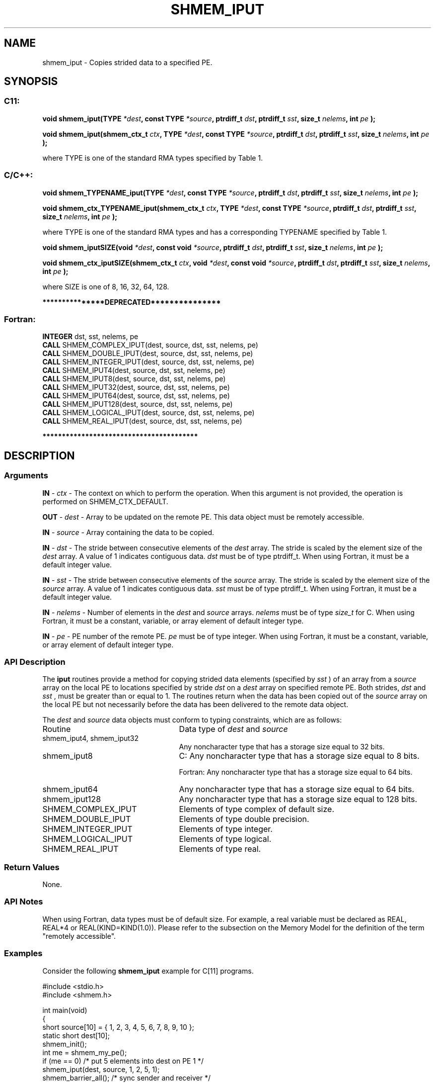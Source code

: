 .TH SHMEM_IPUT 3 "Open Source Software Solutions, Inc." "OpenSHMEM Library Documentation"
./ sectionStart
.SH NAME
shmem_iput \- 
Copies strided data to a specified PE.

./ sectionEnd


./ sectionStart
.SH   SYNOPSIS
./ sectionEnd

./ sectionStart
.SS C11:

.B void
.B shmem\_iput(TYPE
.IB "*dest" ,
.B const
.B TYPE
.IB "*source" ,
.B ptrdiff_t
.IB "dst" ,
.B ptrdiff_t
.IB "sst" ,
.B size_t
.IB "nelems" ,
.B int
.I pe
.B );



.B void
.B shmem\_iput(shmem_ctx_t
.IB "ctx" ,
.B TYPE
.IB "*dest" ,
.B const
.B TYPE
.IB "*source" ,
.B ptrdiff_t
.IB "dst" ,
.B ptrdiff_t
.IB "sst" ,
.B size_t
.IB "nelems" ,
.B int
.I pe
.B );



./ sectionEnd


where TYPE is one of the standard RMA types specified by Table 1.
./ sectionStart
.SS C/C++:

.B void
.B shmem\_TYPENAME\_iput(TYPE
.IB "*dest" ,
.B const
.B TYPE
.IB "*source" ,
.B ptrdiff_t
.IB "dst" ,
.B ptrdiff_t
.IB "sst" ,
.B size_t
.IB "nelems" ,
.B int
.I pe
.B );



.B void
.B shmem\_ctx\_TYPENAME\_iput(shmem_ctx_t
.IB "ctx" ,
.B TYPE
.IB "*dest" ,
.B const
.B TYPE
.IB "*source" ,
.B ptrdiff_t
.IB "dst" ,
.B ptrdiff_t
.IB "sst" ,
.B size_t
.IB "nelems" ,
.B int
.I pe
.B );



./ sectionEnd


where TYPE is one of the standard RMA types and has a corresponding TYPENAME specified by Table 1.
./ sectionStart

.B void
.B shmem\_iputSIZE(void
.IB "*dest" ,
.B const
.B void
.IB "*source" ,
.B ptrdiff_t
.IB "dst" ,
.B ptrdiff_t
.IB "sst" ,
.B size_t
.IB "nelems" ,
.B int
.I pe
.B );



.B void
.B shmem\_ctx\_iputSIZE(shmem_ctx_t
.IB "ctx" ,
.B void
.IB "*dest" ,
.B const
.B void
.IB "*source" ,
.B ptrdiff_t
.IB "dst" ,
.B ptrdiff_t
.IB "sst" ,
.B size_t
.IB "nelems" ,
.B int
.I pe
.B );



./ sectionEnd


where SIZE is one of 8, 16, 32, 64, 128.
./ sectionStart

.B ***************DEPRECATED***************
.SS Fortran:

.nf

.BR "INTEGER " "dst, sst, nelems, pe"
.BR "CALL " "SHMEM\_COMPLEX\_IPUT(dest, source, dst, sst, nelems, pe)"
.BR "CALL " "SHMEM\_DOUBLE\_IPUT(dest, source, dst, sst, nelems, pe)"
.BR "CALL " "SHMEM\_INTEGER\_IPUT(dest, source, dst, sst, nelems, pe)"
.BR "CALL " "SHMEM\_IPUT4(dest, source, dst, sst, nelems, pe)"
.BR "CALL " "SHMEM\_IPUT8(dest, source, dst, sst, nelems, pe)"
.BR "CALL " "SHMEM\_IPUT32(dest, source, dst, sst, nelems, pe)"
.BR "CALL " "SHMEM\_IPUT64(dest, source, dst, sst, nelems, pe)"
.BR "CALL " "SHMEM\_IPUT128(dest, source, dst, sst, nelems, pe)"
.BR "CALL " "SHMEM\_LOGICAL\_IPUT(dest, source, dst, sst, nelems, pe)"
.BR "CALL " "SHMEM\_REAL\_IPUT(dest, source, dst, sst, nelems, pe)"

.fi
.B ****************************************

./ sectionEnd




./ sectionStart

.SH DESCRIPTION
.SS Arguments
.BR "IN " -
.I ctx
- The context on which to perform the operation.
When this argument is not provided, the operation is performed on
SHMEM\_CTX\_DEFAULT.


.BR "OUT " -
.I dest
- Array to be updated on the remote PE. This data
object must be remotely accessible.


.BR "IN " -
.I source
- Array containing the data to be copied.


.BR "IN " -
.I dst
- The stride between consecutive elements of the 
.I "dest"
array. The stride is scaled by the element size of the 
.I "dest"
array. A
value of 1 indicates contiguous data. 
.I dst
must be of type
ptrdiff\_t. When using Fortran, it must be a default integer value.


.BR "IN " -
.I sst
- The stride between consecutive elements of the
.I "source"
array. The stride is scaled by the element size of the 
.I "source"
array. A value of 1 indicates contiguous data. 
.I sst
must be
of type ptrdiff\_t. When using Fortran, it must be a
default integer value.


.BR "IN " -
.I nelems
- Number of elements in the 
.I "dest"
and 
.I "source"
arrays. 
.I nelems
must be of type 
.I size\_t
for C. When
using Fortran, it must be a constant, variable, or array element of
default integer type.


.BR "IN " -
.I pe
- PE number of the remote PE. 
.I pe
must be
of type integer. When using Fortran, it must be a constant,
variable, or array element of default integer type.
./ sectionEnd



./ sectionStart

.SS API Description

The 
.B iput
routines provide a method for copying strided data
elements (specified by 
.I sst
) of an array from a 
.I "source"
array on the
local PE to locations specified by stride 
.I dst
on a 
.I "dest"
array
on specified remote PE. Both strides, 
.I dst
and 
.I sst
, must be
greater than or equal to 1. The routines return when the data has
been copied out of the 
.I source
array on the local PE but not
necessarily before the data has been delivered to the remote data object.

./ sectionEnd



./ sectionStart

The 
.I "dest"
and 
.I "source"
data objects must conform to typing constraints,
which are as follows:

.TP 25
Routine
Data type of 
.I dest
and 
.I source

./ sectionEnd


./ sectionStart
.TP 25
shmem\_iput4, shmem\_iput32
Any noncharacter type that has a storage size equal to 32 bits.
./ sectionEnd


./ sectionStart
.TP 25
shmem\_iput8
C: Any noncharacter type that has a storage size equal to 8 bits.
./ sectionEnd



./ sectionStart
Fortran: Any noncharacter type that has a storage size equal to 64 bits.
./ sectionEnd


./ sectionStart
.TP 25
shmem\_iput64
Any noncharacter type that has a storage size equal to 64 bits.
./ sectionEnd


./ sectionStart
.TP 25
shmem\_iput128
Any noncharacter type that has a storage size equal to 128 bits.
./ sectionEnd


./ sectionStart
.TP 25
SHMEM\_COMPLEX\_IPUT
Elements of type complex of default size.
./ sectionEnd


./ sectionStart
.TP 25
SHMEM\_DOUBLE\_IPUT
Elements of type double precision.
./ sectionEnd


./ sectionStart
.TP 25
SHMEM\_INTEGER\_IPUT
Elements of type integer.
./ sectionEnd


./ sectionStart
.TP 25
SHMEM\_LOGICAL\_IPUT
Elements of type logical.
./ sectionEnd


./ sectionStart
.TP 25
SHMEM\_REAL\_IPUT
Elements of type real.
./ sectionEnd


./ sectionStart

.SS Return Values

None.

./ sectionEnd


./ sectionStart

.SS API Notes

When using Fortran, data types must be of default size. For example, a
real variable must be declared as REAL, REAL*4 or
REAL(KIND=KIND(1.0)).
Please refer to the subsection on the Memory Model for the definition of the term "remotely accessible".

./ sectionEnd



./ sectionStart
.SS Examples



Consider the following 
.B shmem\_iput
example for C[11] programs.

.nf
#include <stdio.h>
#include <shmem.h>

int main(void)
{
  short source[10] = { 1, 2, 3, 4, 5, 6, 7, 8, 9, 10 };
  static short dest[10];
  shmem_init();
  int me = shmem_my_pe();
  if (me == 0) /* put 5 elements into dest on PE 1 */
     shmem_iput(dest, source, 1, 2, 5, 1);
  shmem_barrier_all(); /* sync sender and receiver */
  if (me == 1) {
     printf("dest on PE %d is %hd %hd %hd %hd %hd\\n", me,
        dest[0], dest[1], dest[2], dest[3], dest[4]);
  }
  shmem_finalize();
  return 0;
}
.fi




.SS Table 1:
Standard RMA Types and Names
.TP 25
.B \TYPE
.B \TYPENAME
.TP
float
float
.TP
double
double
.TP
long double
longdouble
.TP
char
char
.TP
signed char
schar
.TP
short
short
.TP
int
int
.TP
long
long
.TP
long long
longlong
.TP
unsigned char
uchar
.TP
unsigned short
ushort
.TP
unsigned int
uint
.TP
unsigned long
ulong
.TP
unsigned long long
ulonglong
.TP
int8\_t
int8
.TP
int16\_t
int16
.TP
int32\_t
int32
.TP
int64\_t
int64
.TP
uint8\_t
uint8
.TP
uint16\_t
uint16
.TP
uint32\_t
uint32
.TP
uint64\_t
uint64
.TP
size\_t
size
.TP
ptrdiff\_t
ptrdiff
